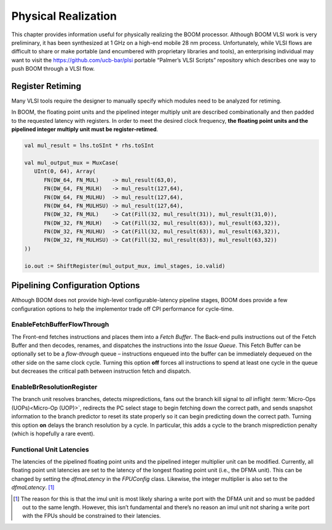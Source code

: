 Physical Realization
====================

This chapter provides information useful for physically realizing the
BOOM processor. Although BOOM VLSI work is very preliminary, it has been
synthesized at 1 GHz on a high-end mobile 28 nm process. Unfortunately,
while VLSI flows are difficult to share or make portable (and encumbered
with proprietary libraries and tools), an enterprising individual may
want to visit the https://github.com/ucb-bar/plsi portable “Palmer’s
VLSI Scripts” repository which describes one way to push BOOM through a
VLSI flow.

Register Retiming
-----------------

Many VLSI tools require the designer to manually specify which modules
need to be analyzed for retiming.

In BOOM, the floating point units and the pipelined integer multiply
unit are described combinationally and then padded to the requested
latency with registers. In order to meet the desired clock frequency,
**the floating point units and the pipelined integer multiply unit must
be register-retimed**.

.. code-block:: scala

    val mul_result = lhs.toSInt * rhs.toSInt

    val mul_output_mux = MuxCase(
       UInt(0, 64), Array(
          FN(DW_64, FN_MUL)    -> mul_result(63,0),
          FN(DW_64, FN_MULH)   -> mul_result(127,64),
          FN(DW_64, FN_MULHU)  -> mul_result(127,64),
          FN(DW_64, FN_MULHSU) -> mul_result(127,64),
          FN(DW_32, FN_MUL)    -> Cat(Fill(32, mul_result(31)), mul_result(31,0)),
          FN(DW_32, FN_MULH)   -> Cat(Fill(32, mul_result(63)), mul_result(63,32)),
          FN(DW_32, FN_MULHU)  -> Cat(Fill(32, mul_result(63)), mul_result(63,32)),
          FN(DW_32, FN_MULHSU) -> Cat(Fill(32, mul_result(63)), mul_result(63,32))
    ))

    io.out := ShiftRegister(mul_output_mux, imul_stages, io.valid)

Pipelining Configuration Options
--------------------------------

Although BOOM does not provide high-level configurable-latency pipeline
stages, BOOM does provide a few configuration options to help the
implementor trade off CPI performance for cycle-time.

EnableFetchBufferFlowThrough
^^^^^^^^^^^^^^^^^^^^^^^^^^^^

The Front-end fetches instructions and places them into a *Fetch
Buffer*. The Back-end pulls instructions out of the Fetch Buffer and
then decodes, renames, and dispatches the instructions into the *Issue
Queue*. This Fetch Buffer can be optionally set to be a *flow-through*
queue – instructions enqueued into the buffer can be immediately
dequeued on the other side on the same clock cycle. Turning this option
**off** forces all instructions to spend at least one cycle in the queue
but decreases the critical path between instruction fetch and dispatch.

EnableBrResolutionRegister
^^^^^^^^^^^^^^^^^^^^^^^^^^

The branch unit resolves branches, detects mispredictions, fans out the
branch kill signal to *all* inflight :term:`Micro-Ops (UOPs)<Micro-Op (UOP)>`, redirects the PC select
stage to begin fetching down the correct path, and sends snapshot
information to the branch predictor to reset its state properly so it
can begin predicting down the correct path. Turning this option **on**
delays the branch resolution by a cycle. In particular, this adds a
cycle to the branch misprediction penalty (which is hopefully a rare
event).

Functional Unit Latencies
^^^^^^^^^^^^^^^^^^^^^^^^^

The latencies of the pipelined floating point units and the pipelined
integer multiplier unit can be modified. Currently, all floating point
unit latencies are set to the latency of the longest floating point unit
(i.e., the DFMA unit). This can be changed by setting the *dfmaLatency*
in the *FPUConfig* class. Likewise, the integer multiplier is also set
to the *dfmaLatency*. [1]_

.. [1]
   The reason for this is that the imul unit is most likely sharing a
   write port with the DFMA unit and so must be padded out to the same
   length. However, this isn’t fundamental and there’s no reason an imul
   unit not sharing a write port with the FPUs should be constrained to
   their latencies.

